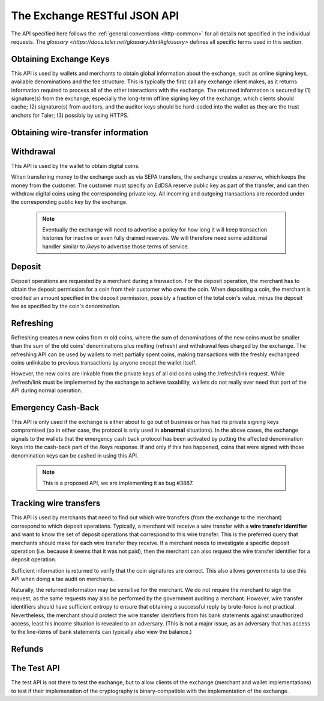..
  This file is part of GNU TALER.
  Copyright (C) 2014-2018 Taler Systems SA

  TALER is free software; you can redistribute it and/or modify it under the
  terms of the GNU General Public License as published by the Free Software
  Foundation; either version 2.1, or (at your option) any later version.

  TALER is distributed in the hope that it will be useful, but WITHOUT ANY
  WARRANTY; without even the implied warranty of MERCHANTABILITY or FITNESS FOR
  A PARTICULAR PURPOSE.  See the GNU Lesser General Public License for more details.

  You should have received a copy of the GNU Lesser General Public License along with
  TALER; see the file COPYING.  If not, see <http://www.gnu.org/licenses/>

  @author Christian Grothoff

=============================
The Exchange RESTful JSON API
=============================

The API specified here follows the :ref:`general conventions <http-common>`
for all details not specified in the individual requests.
The `glossary <https://docs.taler.net/glossary.html#glossary>`
defines all specific terms used in this section.

.. _keys:

-----------------------
Obtaining Exchange Keys
-----------------------

This API is used by wallets and merchants to obtain global information about
the exchange, such as online signing keys, available denominations and the fee
structure.  This is typically the first call any exchange client makes, as it
returns information required to process all of the other interactions with the
exchange.  The returned information is secured by (1) signature(s) from the exchange,
especially the long-term offline signing key of the exchange, which clients should
cache; (2) signature(s) from auditors, and the auditor keys should be
hard-coded into the wallet as they are the trust anchors for Taler; (3)
possibly by using HTTPS.


.. http:get:: /keys

  Get a list of all denomination keys offered by the bank,
  as well as the bank's current online signing key.

  **Request:**

  :query last_issue_date: optional argument specifying the maximum value of any of the "stamp_start" members of the denomination keys of a "/keys" response that is already known to the client. Allows the exchange to only return keys that have changed since that timestamp.  The given value must be an unsigned 64-bit integer representing seconds after 1970.

  **Response:**

  :status 200 OK:
    The exchange responds with a `ExchangeKeysResponse`_ object. This request should
    virtually always be successful.

  **Details:**

  .. _ExchangeKeysResponse:
  .. code-block:: tsref

    interface ExchangeKeysResponse {
      // libtool-style representation of the Taler protocol version, see
      // https://www.gnu.org/software/libtool/manual/html_node/Versioning.html#Versioning
      // The format is "current:revision:age".
      version: String;

      // EdDSA master public key of the exchange, used to sign entries in `denoms` and `signkeys`
      master_public_key: EddsaPublicKey;

      // Relative duration until inactive reserves are closed; not signed, expressed as
      // a string in relative time in microseconds, i.e. "/Delay(1000)/" for 1 second.
      reserve_closing_delay: RelativeTime;

      // Denominations offered by this exchange.
      denoms: Denom[];

      // Denominations for which the exchange currently offers/requests payback.
      payback: Payback[];

      // The date when the denomination keys were last updated.
      list_issue_date: Timestamp;

      // Auditors of the exchange.
      auditors: Auditor[];

      // The exchange's signing keys.
      signkeys: SignKey[];

      // compact EdDSA `signature`_ (binary-only) over the SHA-512 hash of the
      // concatenation of all SHA-512 hashes of the RSA denomination public keys
      // in `denoms` in the same order as they were in `denoms`.  Note that for
      // hashing, the binary format of the RSA public keys is used, and not their
      // `base32 encoding <base32>`_.  Wallets cannot do much with this signature by itself;
      // it is only useful when multiple clients need to establish that the exchange
      // is sabotaging end-user anonymity by giving disjoint denomination keys to
      // different users.  If a exchange were to do this, this signature allows the
      // clients to demonstrate to the public that the exchange is dishonest.
      eddsa_sig: EddsaSignature;

      // Public EdDSA key of the exchange that was used to generate the signature.
      // Should match one of the exchange's signing keys from /keys.  It is given
      // explicitly as the client might otherwise be confused by clock skew as to
      // which signing key was used.
      eddsa_pub: EddsaPublicKey;
    }

  .. _tsref-type-Denom:
  .. code-block:: tsref

    interface Denom {
      // How much are coins of this denomination worth?
      value: Amount;

      // When does the denomination key become valid?
      stamp_start: Timestamp;

      // When is it no longer possible to deposit coins
      // of this denomination?
      stamp_expire_withdraw: Timestamp;

      // Timestamp indicating by when legal disputes relating to these coins must
      // be settled, as the exchange will afterwards destroy its evidence relating to
      // transactions involving this coin.
      stamp_expire_legal: Timestamp;

      // Public (RSA) key for the denomination.
      denom_pub: RsaPublicKey;

      // Fee charged by the exchange for withdrawing a coin of this denomination
      fee_withdraw: Amount;

      // Fee charged by the exchange for depositing a coin of this denomination
      fee_deposit: Amount;

      // Fee charged by the exchange for refreshing a coin of this denomination
      fee_refresh: Amount;

      // Fee charged by the exchange for refunding a coin of this denomination
      fee_refund: Amount;

      // Signature of `TALER_DenominationKeyValidityPS`_
      master_sig: EddsaSignature;
    }

  Fees for any of the operations can be zero, but the fields must still be
  present. The currency of the `fee_deposit`, `fee_refresh` and `fee_refund` must match the
  currency of the `value`.  Theoretically, the `fee_withdraw` could be in a
  different currency, but this is not currently supported by the
  implementation.

  .. _tsref-type-Payback:
  .. code-block:: tsref

    interface Payback {
      // hash of the public key of the denomination that is being revoked under
      // emergency protocol (see /payback).
      h_denom_pub: HashCode;

      // We do not include any signature here, as the primary use-case for
      // this emergency involves the exchange having lost its signing keys,
      // so such a signature here would be pretty worthless.  However, the
      // exchange will not honor /payback requests unless they are for
      // denomination keys listed here.
    }

  A signing key in the `signkeys` list is a JSON object with the following fields:

  .. _tsref-type-SignKey:
  .. code-block:: tsref

    interface SignKey {
      // The actual exchange's EdDSA signing public key.
      key: EddsaPublicKey;

      // Initial validity date for the signing key.
      stamp_start: Timestamp;

      // Date when the exchange will stop using the signing key, allowed to overlap
      // slightly with the next signing key's validity to allow for clock skew.
      stamp_expire: Timestamp;

      // Date when all signatures made by the signing key expire and should
      // henceforth no longer be considered valid in legal disputes.
      stamp_end: Timestamp;

      // Signature over `key` and `stamp_expire` by the exchange master key.
      // Must have purpose TALER_SIGNATURE_MASTER_SIGNING_KEY_VALIDITY.
      master_sig: EddsaSignature;
    }

  An entry in the `auditors` list is a JSON object with the following fields:

  .. _tsref-type-Auditor:
  .. code-block:: tsref

    interface Auditor {
      // The auditor's EdDSA signing public key.
      auditor_pub: EddsaPublicKey;

      // The auditor's URL.
      auditor_url: string;

      // An array of denomination keys the auditor affirms with its signature.
      // Note that the message only includes the hash of the public key, while the
      // signature is actually over the expanded information including expiration
      // times and fees.  The exact format is described below.
      denomination_keys: DenominationKey[];
    }

  .. _tsref-type-DenominationKey:
  .. code-block:: tsref

    interface DenominationKey {
      // hash of the public RSA key used to sign coins of the respective
      // denomination.  Note that the auditor's signature covers more than just
      // the hash, but this other information is already provided in `denoms` and
      // thus not repeated here.
      denom_pub_h: HashCode;

      // Signature of `TALER_ExchangeKeyValidityPS`_
      auditor_sig: EddsaSignature;
    }

  The same auditor may appear multiple times in the array for different subsets
  of denomination keys, and the same denomination key hash may be listed
  multiple times for the same or different auditors.  The wallet or merchant
  just should check that the denomination keys they use are in the set for at
  least one of the auditors that they accept.

  .. note::

    Both the individual denominations *and* the denomination list is signed,
    allowing customers to prove that they received an inconsistent list.

.. _wire-req:

-----------------------------------
Obtaining wire-transfer information
-----------------------------------

.. http:get:: /wire

  Returns a list of payment methods supported by the exchange.  The idea is that wallets may use this information to instruct users on how to perform wire transfers to top up their wallets.

  **Response:**

  :status 200: The exchange responds with a `WireResponse`_ object. This request should virtually always be successful.

  **Details:**

  .. _WireResponse:
  .. _tsref-type-WireResponse:
  .. code-block:: tsref

    interface WireResponse {

      // Array of wire accounts operated by the exchange for
      // incoming wire transfers.
      accounts: WireAccount[];

      // Object mapping names of wire methods (i.e. "sepa" or "x-taler-bank")
      // to wire fees.
      fees: { method : AggregateTransferFee };
    }

  The specification for the account object is:

  .. _WireAccouunt:
  .. _tsref-type-WireAccount:
  .. code-block:: tsref

    interface WireAccount {
      // payto:// URL identifying the account and wire method
      url: string;

      // Salt value (used when hashing 'url' to verify signature)
      salt: string;

      // Signature using the exchange's offline key
      // with purpose TALER_SIGNATURE_MASTER_WIRE_DETAILS.
      master_sig: EddsaSignature;
    }

  Aggregate wire transfer fees representing the fees the exchange
  charges per wire transfer to a merchant must be specified as an
  array in all wire transfer response objects under `fees`.  The
  respective array contains objects with the following members:

  .. _AggregateTransferFee:
  .. _tsref-type-AggregateTransferFee:
  .. code-block:: tsref

    interface AggregateTransferFee {
      // Per transfer wire transfer fee.
      wire_fee: Amount;

      // Per transfer closing fee.
      closing_fee: Amount;

      // What date (inclusive) does this fee go into effect?
      // The different fees must cover the full time period in which
      // any of the denomination keys are valid without overlap.
      start_date: Timestamp;

      // What date (exclusive) does this fee stop going into effect?
      // The different fees must cover the full time period in which
      // any of the denomination keys are valid without overlap.
      end_date: Timestamp;

      // Signature of `TALER_MasterWireFeePS`_ with purpose TALER_SIGNATURE_MASTER_WIRE_FEES
      sig: EddsaSignature;
    }

----------
Withdrawal
----------

This API is used by the wallet to obtain digital coins.

When transfering money to the exchange such as via SEPA transfers, the exchange creates
a *reserve*, which keeps the money from the customer.  The customer must
specify an EdDSA reserve public key as part of the transfer, and can then
withdraw digital coins using the corresponding private key.  All incoming and
outgoing transactions are recorded under the corresponding public key by the
exchange.

  .. note::

     Eventually the exchange will need to advertise a policy for how long it will keep transaction histories for inactive or even fully drained reserves.  We will therefore need some additional handler similar to `/keys` to advertise those terms of service.


.. http:get:: /reserve/status

  Request information about a reserve.

  .. note::
    The client currently does not have to demonstrate knowledge of the private
    key of the reserve to make this request, which makes the reserve's public
    key privileged information known only to the client, their bank, and the
    exchange.  In future, we might wish to revisit this decision to improve
    security, such as by having the client EdDSA-sign an ECDHE key to be used
    to derive a symmetric key to encrypt the response.  This would be useful if
    for example HTTPS were not used for communication with the exchange.

  **Request:**

  :query reserve_pub: EdDSA reserve public key identifying the reserve.

  **Response:**

  :status 200 OK:
    The exchange responds with a `ReserveStatus`_ object;  the reserve was known to the exchange,
  :status 404 Not Found: The reserve key does not belong to a reserve known to the exchange.

  **Details:**

  .. _ReserveStatus:
  .. code-block:: tsref

    interface ReserveStatus {
      // Balance left in the reserve.
      balance: Amount;

      // Transaction history for this reserve
      history: TransactionHistoryItem[];
    }

  Objects in the transaction history have the following format:

  .. _tsref-type-TransactionHistoryItem:
  .. code-block:: tsref

    interface TransactionHistoryItem {
      // Either "WITHDRAW", "DEPOSIT", "PAYBACK", or "CLOSING"
      type: string;

      // The amount that was withdrawn or deposited (incl. fee)
      // or paid back, or the closing amount.
      amount: Amount;

      // Hash of the denomination public key of the coin, if
      // type is "WITHDRAW".
      h_denom_pub?: base32;

      // Hash of the blinded coin to be signed, if
      // type is "WITHDRAW".
      h_coin_envelope?: base32;

      // Signature of `TALER_WithdrawRequestPS`_ created with the `reserves's private key <reserve-priv>`_.  Only present if type is "WITHDRAW".
      reserve_sig?: EddsaSignature;

      // The fee that was charged for "WITHDRAW".
      withdraw_fee?: Amount;

      // The fee that was charged for "CLOSING".
      closing_fee?: Amount;

      // Sender account payto://-URL, only present if type is "DEPOSIT".
      sender_account_url?: String;

      // Receiver account details, only present if type is "PAYBACK".
      receiver_account_details?: any;

      // Wire transfer identifier, only present if type is "PAYBACK".
      wire_transfer?: any;

      // Transfer details uniquely identifying the transfer, only present if type is "DEPOSIT".
      wire_reference?: any;

      // Wire transfer subject, only present if type is "CLOSING".
      wtid?: any;

      // Hash of the wire account into which the funds were
      // returned to, present if type is "CLOSING".
      h_wire?: base32;

      // If `type` is "PAYBACK", this is a signature over a `struct TALER_PaybackConfirmationPS` with purpose TALER_SIGNATURE_EXCHANGE_CONFIRM_PAYBACK.
      // If `type` is "CLOSING", this is a signature over a `struct TALER_ReserveCloseConfirmationPS` with purpose TALER_SIGNATURE_EXCHANGE_RESERVE_CLOSED.
      // Not present for other values of `type`.
      exchange_sig?: EddsaSignature;

      // Public key used to create `exchange_sig`, only present if `exchange_sig` is present.
      exchange_pub?: EddsaPublicKey;

      // Public key of the coin that was paid back; only present if type is "PAYBACK".
      coin_pub?: CoinPublicKey;

      // Timestamp when the exchange received the /payback or executed the wire transfer. Only present if `type` is "DEPOSIT", "PAYBACK" or "CLOSING".
      timestamp?: Timestamp;
   }


.. http:post:: /reserve/withdraw

  Withdraw a coin of the specified denomination.  Note that the client should
  commit all of the request details, including the private key of the coin and
  the blinding factor, to disk *before* issuing this request, so that it can
  recover the information if necessary in case of transient failures, like
  power outage, network outage, etc.

  **Request:** The request body must be a `WithdrawRequest`_ object.

  **Response:**

  :status 200 OK:
    The request was succesful, and the response is a `WithdrawResponse`.  Note that repeating exactly the same request
    will again yield the same response, so if the network goes down during the
    transaction or before the client can commit the coin signature to disk, the
    coin is not lost.
  :status 401 Unauthorized: The signature is invalid.
  :status 404 Not Found:
    The denomination key or the reserve are not known to the exchange.  If the
    denomination key is unknown, this suggests a bug in the wallet as the
    wallet should have used current denomination keys from `/keys`.  If the
    reserve is unknown, the wallet should not report a hard error yet, but
    instead simply wait for up to a day, as the wire transaction might simply
    not yet have completed and might be known to the exchange in the near future.
    In this case, the wallet should repeat the exact same request later again
    using exactly the same blinded coin.
  :status 403 Forbidden:
    The balance of the reserve is not sufficient to withdraw a coin of the indicated denomination.
    The response is `WithdrawError`_ object.


  **Details:**

  .. _WithdrawRequest:
  .. code-block:: tsref

    interface WithdrawRequest {
      // Denomination public key (RSA), specifying the type of coin the client
      // would like the exchange to create.
      denom_pub: RsaPublicKey;

      // coin's blinded public key, should be (blindly) signed by the exchange's
      // denomination private key
      coin_ev: CoinEnvelope;

      // `public (EdDSA) key <reserve-pub>`_ of the reserve from which the coin should be
      // withdrawn.  The total amount deducted will be the coin's value plus the
      // withdrawal fee as specified with the denomination information.
      reserve_pub: EddsaPublicKey;

      // Signature of `TALER_WithdrawRequestPS`_ created with the `reserves's private key <reserve-priv>`_
      reserve_sig: EddsaSignature;
    }


  .. _WithdrawResponse:
  .. code-block:: tsref

    interface WithdrawResponse {
      // The blinded RSA signature over the `coin_ev`, affirms the coin's
      // validity after unblinding.
      ev_sig: BlindedRsaSignature;
    }

  .. _WithdrawError:
  .. code-block:: tsref

    interface WithdrawError {
      // Constant "Insufficient funds"
      error: string;

      // Amount left in the reserve
      balance: Amount;

      // History of the reserve's activity, in the same format as returned by /reserve/status.
      history: TransactionHistoryItem[]
    }

.. _deposit-par:

-------
Deposit
-------

Deposit operations are requested by a merchant during a transaction. For the
deposit operation, the merchant has to obtain the deposit permission for a coin
from their customer who owns the coin.  When depositing a coin, the merchant is
credited an amount specified in the deposit permission, possibly a fraction of
the total coin's value, minus the deposit fee as specified by the coin's
denomination.


.. _deposit:

.. http:POST:: /deposit

  Deposit the given coin and ask the exchange to transfer the given :ref:`amount`
  to the merchants bank account.  This API is used by the merchant to redeem
  the digital coins.  The request should contain a JSON object with the
  following fields:

  **Request:** The request body must be a `DepositRequest`_ object.

  **Response:**

  :status 200 Ok:
    The operation succeeded, the exchange confirms that no double-spending took place.  The response will include a `DepositSuccess`_ object.
  :status 401 Unauthorized:
    One of the signatures is invalid.
  :status 403 Forbidden:
    The deposit operation has failed because the coin has insufficient
    residual value; the request should not be repeated again with this coin.
    In this case, the response is a `DepositDoubleSpendError`_.
  :status 404 Not Found:
    Either the denomination key is not recognized (expired or invalid) or
    the wire type is not recognized.

  **Details:**

  .. _DepositRequest:
  .. code-block:: tsref

    interface DepositRequest {
      // Amount to be deposited, can be a fraction of the
      // coin's total value.
      f: Amount;

      // The merchant's account details. This must be a JSON object whose format
      // must correspond to one of the supported wire transfer formats of the exchange.
      // See `wireformats`_.
      wire: Object;

      // SHA-512 hash of the merchant's payment details from `wire`.  Although
      // strictly speaking redundant, this helps detect inconsistencies.
      // TODO: change to 'h_wire'.
      H_wire: HashCode;

      // SHA-512 hash of the contact of the merchant with the customer.  Further
      // details are never disclosed to the exchange.
      h_contract_terms: HashCode;

      // `coin's public key <eddsa-coin-pub>`_, both ECDHE and EdDSA.
      coin_pub: CoinPublicKey;

      // denomination RSA key with which the coin is signed
      // TODO: consider changing to h_denom_pub to reduce bandwidth?
      // (Exchange clearly knows the full denom_pub).
      denom_pub: RsaPublicKey;

      // exchange's unblinded RSA signature of the coin
      ub_sig: RsaSignature;

      // timestamp when the contract was finalized, must match approximately the
      // current time of the exchange; if the timestamp is too far off, the
      // exchange returns "400 Bad Request" with an error code of
      // "TALER_EC_DEPOSIT_INVALID_TIMESTAMP".
      timestamp: Timestamp;

      // indicative time by which the exchange undertakes to transfer the funds to
      // the merchant, in case of successful payment.
      pay_deadline: Timestamp;

      // EdDSA `public key of the merchant <merchant-pub>`_, so that the client can identify the
      // merchant for refund requests.
      merchant_pub: EddsaPublicKey;

      // date until which the merchant can issue a refund to the customer via the
      // exchange, possibly zero if refunds are not allowed.
      refund_deadline: Timestamp;

      // Signature of `TALER_DepositRequestPS`_, made by the customer with the `coin's private key <coin-priv>`_
      coin_sig: EddsaSignature;
    }

  The deposit operation succeeds if the coin is valid for making a deposit and
  has enough residual value that has not already been deposited or melted.


  .. _`tsref-type-DepositSuccess`:
  .. _DepositSuccess:
  .. code-block:: tsref

     interface DepositSuccess {
      // The string constant "DEPOSIT_OK"
      status: string;

      // the EdDSA signature of `TALER_DepositConfirmationPS`_ using a current
      // `signing key of the exchange <sign-key-priv>`_ affirming the successful
      // deposit and that the exchange will transfer the funds after the refund
      // deadline, or as soon as possible if the refund deadline is zero.
      sig: EddsaSignature;

      // `public EdDSA key of the exchange <sign-key-pub>`_ that was used to
      // generate the signature.
      // Should match one of the exchange's signing keys from /keys.  It is given
      // explicitly as the client might otherwise be confused by clock skew as to
      // which signing key was used.
      pub: EddsaPublicKey;
    }

  .. _DepositDoubleSpendError:
  .. code-block:: tsref

    interface DepositDoubleSpendError {
      // The string constant "insufficient funds"
      error: string;

      // Transaction history for the coin that is
      // being double-spended
      history: CoinSpendHistoryItem[];
    }

  .. _`tsref-type-CoinSpendHistoryItem`:
  .. _CoinSpendHistoryItem:
  .. code-block:: tsref

    interface CoinSpendHistoryItem {
      // Either "DEPOSIT", "MELT", "REFUND" or "PAYBACK"
      type: string;

      // The total amount of the coin's value absorbed (or restored in the case of a refund) by this transaction.
      // Note that for deposit and melt this means the amount given includes
      // the transaction fee, while for refunds the amount given excludes
      // the transaction fee. The current coin value can thus be computed by
      // subtracting deposit and melt amounts and adding refund amounts from
      // the coin's denomination value.
      amount: Amount;

      // Deposit fee in case of type "DEPOSIT".
      deposit_fee: Amount;

      // public key of the merchant, for "DEPOSIT" operations.
      merchant_pub?: EddsaPublicKey;

      // date when the operation was made.
      // Only for "DEPOSIT" operations.
      timestamp?: Timestamp;

      // date until which the merchant can issue a refund to the customer via the
      // exchange, possibly zero if refunds are not allowed. Only for "DEPOSIT" operations.
      refund_deadline?: Timestamp;

      // Signature by the coin, only present if `type` is "DEPOSIT" or "MELT".
      coin_sig?: EddsaSignature;

      // Deposit fee in case of type "MELT".
      melt_fee: Amount;

      // Commitment from the melt operation.
      rc: TALER_RefreshCommitmentP;

      // Hash of the bank account from where we received the funds.
      h_wire: HashCode;

      // Deposit fee in case of type "REFUND".
      refund_fee: Amount;

      // Hash over the proposal data of the contract that
      // is being paid (if type is "DEPOSIT") or refunded (if
      // `type` is "REFUND"); otherwise absent.
      h_contract_terms?: HashCode;

      // Refund transaction ID.  Only present if `type` is
      // "REFUND"
      rtransaction_id?: integer;

      // `EdDSA Signature <eddsa-sig>`_ authorizing the REFUND. Made with
      // the `public key of the merchant <merchant-pub>`_.
      // Only present if `type` is "REFUND"
      merchant_sig?: EddsaSignature;

      // public key of the reserve that will receive the funds, for "PAYBACK" operations.
      reserve_pub?: EddsaPublicKey;

      // Signature by the exchange, only present if `type` is "PAYBACK".
      exchange_sig?: EddsaSignature;

      // public key used to sign `exchange_sig`, only present if `exchange_sig` present.
      exchange_pub?: EddsaPublicKey;
    }

----------
Refreshing
----------

Refreshing creates `n` new coins from `m` old coins, where the sum of
denominations of the new coins must be smaller than the sum of the old coins'
denominations plus melting (refresh) and withdrawal fees charged by the exchange.
The refreshing API can be used by wallets to melt partially spent coins, making
transactions with the freshly exchangeed coins unlinkabe to previous transactions
by anyone except the wallet itself.

However, the new coins are linkable from the private keys of all old coins
using the /refresh/link request.  While /refresh/link must be implemented by
the exchange to achieve taxability, wallets do not really ever need that part of
the API during normal operation.

.. _refresh:
.. http:post:: /refresh/melt

  "Melts" coins.  Invalidates the coins and prepares for exchangeing of fresh
  coins.  Taler uses a global parameter `kappa` for the cut-and-choose
  component of the protocol, for which this request is the commitment.  Thus,
  various arguments are given `kappa`-times in this step.  At present `kappa`
  is always 3.


  :status 401 Unauthorized:
    One of the signatures is invalid.
  :status 200 OK:
    The request was succesful.  The response body is `MeltResponse`_ in this case.
  :status 403 Forbidden:
    The operation is not allowed as at least one of the coins has insufficient funds.  The response
    is `MeltForbiddenResponse`_ in this case.
  :status 404:
    the exchange does not recognize the denomination key as belonging to the exchange,
    or it has expired

  **Details:**


  .. code-block:: tsref

    interface MeltRequest {

      // `Coin public key <eddsa-coin-pub>`_, uniquely identifies the coin to be melted
      coin_pub: string;

      // The denomination public key allows the exchange to determine total coin value.
      denom_pub: RsaPublicKey;

      // Signature over the `coin public key <eddsa-coin-pub>`_ by the denomination.
      denom_sig: RsaSignature;

      // Signature by the `coin <coin-priv>`_ over the melt commitment.
      confirm_sig: EddsaSignature;

      // Amount of the value of the coin that should be melted as part of
      // this refresh operation, including melting fee.
      value_with_fee: Amount;

      // Melt commitment.  Hash over the various coins to be withdrawn.
      // See also `TALER_refresh_get_commitment()`
      rc: TALER_RefreshCommitmentP;

    }

  For details about the HKDF used to derive the new coin private keys and
  the blinding factors from ECDHE between the transfer public keys and
  the private key of the melted coin, please refer to the
  implementation in `libtalerutil`.

  .. _tsref-type-MeltResponse:
  .. _MeltResponse:
  .. code-block:: tsref

    interface MeltResponse {
      // Which of the `kappa` indices does the client not have to reveal.
      noreveal_index: number;

      // Signature of `TALER_RefreshMeltConfirmationPS`_ whereby the exchange
      // affirms the successful melt and confirming the `noreveal_index`
      exchange_sig: EddsaSignature;

      // `public EdDSA key <sign-key-pub>`_ of the exchange that was used to generate the signature.
      // Should match one of the exchange's signing keys from /keys.  Again given
      // explicitly as the client might otherwise be confused by clock skew as to
      // which signing key was used.
      exchange_pub: EddsaPublicKey;
    }


  .. _tsref-type-MeltForbiddenResponse:
  .. _MeltForbiddenResponse:
  .. code-block:: tsref

    interface MeltForbiddenResponse {
      // Always "insufficient funds"
      error: string;

      // public key of a melted coin that had insufficient funds
      coin_pub: EddsaPublicKey;

      // original total value of the coin
      original_value: Amount;

      // remaining value of the coin
      residual_value: Amount;

      // amount of the coin's value that was to be melted
      requested_value: Amount;

      // The transaction list of the respective coin that failed to have sufficient funds left.
      // Note that only the transaction history for one bogus coin is given,
      // even if multiple coins would have failed the check.
      history: CoinSpendHistoryItem[];
    }


.. http:post:: /refresh/reveal

  Reveal previously commited values to the exchange, except for the values
  corresponding to the `noreveal_index` returned by the /exchange/melt step.

  Errors such as failing to do proper arithmetic when it comes to calculating
  the total of the coin values and fees are simply reported as bad requests.
  This includes issues such as melting the same coin twice in the same session,
  which is simply not allowed.  However, theoretically it is possible to melt a
  coin twice, as long as the `value_with_fee` of the two melting operations is
  not larger than the total remaining value of the coin before the melting
  operations. Nevertheless, this is not really useful.

  :status 200 OK:
    The transfer private keys matched the commitment and the original request was well-formed.
    The response body is a `RevealResponse`_
  :status 409 Conflict:
    There is a problem between the original commitment and the revealed private
    keys.  The returned information is proof of the missmatch, and therefore
    rather verbose, as it includes most of the original /refresh/melt request,
    but of course expected to be primarily used for diagnostics.
    The response body is a `RevealConflictResponse`_.

  **Details:**

  Request body contains a JSON object with the following fields:

  .. code-block:: tsref

    interface RevealRequest {

      // Array of `n` new hash codes of denomination public keys to order.
      new_denoms_h: HashCode[];

      // Array of `n` entries with blinded coins,
      // matching the respective entries in `new_denoms`.
      coin_evs: CoinEnvelope[];

      // `kappa - 1` transfer private keys (ephemeral ECDHE keys)
      transfer_privs: EddsaPrivateKey[];

      // transfer public key at the `noreveal_index`.
      transfer_pub: EddsaPublicKey;

      // The original commitment, used to match the /refresh/reveal
      // to the corresponding /refresh/melt operation.
      rc: TALER_RefreshCommitmentP;

    }


  .. _RevealResponse:
  .. code-block:: tsref

    interface RevealResponse {
      // List of the exchange's blinded RSA signatures on the new coins.  Each
      // element in the array is another JSON object which contains the signature
      // in the "ev_sig" field.
      ev_sigs: BlindedRsaSignature[];
    }


  .. _RevealConflictResponse:
  .. code-block:: tsref

    interface RevealConflictResponse {
      // Constant "commitment violation"
      error: string;

      // Detailed error code
      code: integer;

      // Commitment as calculated by the exchange from the revealed data.
      rc_expected: TALER_RefreshCommitmentP;

    }


.. http:get:: /refresh/link

  Link the old public key of a melted coin to the coin(s) that were exchangeed during the refresh operation.

  **Request:**

  :query coin_pub: melted coin's public key

  **Response:**

  :status 200 OK:
    All commitments were revealed successfully.  The exchange returns an array,
    typically consisting of only one element, in which each each element contains
    information about a melting session that the coin was used in.
  :status 404 Not Found:
    The exchange has no linkage data for the given public key, as the coin has not
    yet been involved in a refresh operation.

  **Details:**

  .. _tsref-type-LinkResponse:
  .. code-block:: tsref

    interface LinkResponse {
      // transfer ECDHE public key corresponding to the `coin_pub`, used to
      // compute the blinding factor and private key of the fresh coins.
      transfer_pub: EcdhePublicKey;

      // array with (encrypted/blinded) information for each of the coins
      // exchangeed in the refresh operation.
      new_coins: NewCoinInfo[];
    }

  .. _tsref-type-NewCoinInfo:
  .. code-block:: tsref

    interface NewCoinInfo {
      // RSA public key of the exchangeed coin.
      denom_pub: RsaPublicKey;

      // Exchange's blinded signature over the exchangeed coin.
      ev_sig: BlindedRsaSignature;
    }


-------------------
Emergency Cash-Back
-------------------

This API is only used if the exchange is either about to go out of
business or has had its private signing keys compromised (so in
either case, the protocol is only used in **abnormal**
situations).  In the above cases, the exchange signals to the
wallets that the emergency cash back protocol has been activated
by putting the affected denomination keys into the cash-back
part of the /keys response.  If and only if this has happened,
coins that were signed with those denomination keys can be cashed
in using this API.

   .. note::

      This is a proposed API, we are implementing it as bug #3887.

.. http:post:: /payback

  Demand that a coin be refunded via wire transfer to the original owner.

  **Request:** The request body must be a `PaybackRequest`_ object.

  **Response:**
  :status 200 OK:
  The request was succesful, and the response is a `PaybackConfirmation`.
  Note that repeating exactly the same request
  will again yield the same response, so if the network goes down during the
  transaction or before the client can commit the coin signature to disk, the
  coin is not lost.
  :status 401 Unauthorized: The coin's signature is invalid.
  :status 403 Forbidden: The coin was already used for payment.
  The response is a `DepositDoubleSpendError`_.
  :status 404 Not Found:
  The denomination key is not in the set of denomination
  keys where emergency pay back is enabled, or the blinded
  coin is not known to have been withdrawn.

  **Details:**

  .. _PaybackRequest:
  .. code-block:: tsref

    interface PaybackRequest {
      // Denomination public key (RSA), specifying the type of coin the client
      // would like the exchange to pay back.
      denom_pub: RsaPublicKey;

      // Signature over the `coin public key <eddsa-coin-pub>`_ by the denomination.
      denom_sig: RsaSignature;

      // coin's public key
      coin_pub: CoinPublicKey;

      // coin's blinding factor
      coin_blind_key_secret: RsaBlindingKeySecret;

      // Signature of `TALER_PaybackRequestPS`_ created with the `coin's private key <coin-priv>`_
      coin_sig: EddsaSignature;
    }


  .. _PaybackConfirmation:
  .. code-block:: tsref

    interface PaybackConfirmation {
      // public key of the reserve that will receive the payback.
      reserve_pub: EddsaPublicKey;

      // How much will the exchange pay back (needed by wallet in
      // case coin was partially spent and wallet got restored from backup)
      amount: Amount;

      // Time by which the exchange received the /payback request.
      timestamp: Timestamp;

      // the EdDSA signature of `TALER_PaybackConfirmationPS`_ using a current
      // `signing key of the exchange <sign-key-priv>`_ affirming the successful
      // payback request, and that the exchange promises to transfer the funds
      // by the date specified (this allows the exchange delaying the transfer
      // a bit to aggregate additional payback requests into a larger one).
      exchange_sig: EddsaSignature;

      // Public EdDSA key of the exchange that was used to generate the signature.
      // Should match one of the exchange's signing keys from /keys.  It is given
      // explicitly as the client might otherwise be confused by clock skew as to
      // which signing key was used.
      exchange_pub: EddsaPublicKey;
    }


-----------------------
Tracking wire transfers
-----------------------

This API is used by merchants that need to find out which wire
transfers (from the exchange to the merchant) correspond to which deposit
operations.  Typically, a merchant will receive a wire transfer with a
**wire transfer identifier** and want to know the set of deposit
operations that correspond to this wire transfer.  This is the
preferred query that merchants should make for each wire transfer they
receive.  If a merchant needs to investigate a specific deposit
operation (i.e. because it seems that it was not paid), then the
merchant can also request the wire transfer identifier for a deposit
operation.

Sufficient information is returned to verify that the coin signatures
are correct. This also allows governments to use this API when doing
a tax audit on merchants.

Naturally, the returned information may be sensitive for the merchant.
We do not require the merchant to sign the request, as the same requests
may also be performed by the government auditing a merchant.
However, wire transfer identifiers should have sufficient entropy to
ensure that obtaining a successful reply by brute-force is not practical.
Nevertheless, the merchant should protect the wire transfer identifiers
from his bank statements against unauthorized access, least his income
situation is revealed to an adversary. (This is not a major issue, as
an adversary that has access to the line-items of bank statements can
typically also view the balance.)


.. http:get:: /track/transfer

  Provides deposits associated with a given wire transfer.

  **Request:**

  :query wtid: raw wire transfer identifier identifying the wire transfer (a base32-encoded value)

  **Response:**

  :status 200 OK:
    The wire transfer is known to the exchange, details about it follow in the body.
    The body of the response is a `TrackTransferResponse`_.
  :status 404 Not Found:
    The wire transfer identifier is unknown to the exchange.

  .. _TrackTransferResponse:
  .. _tsref-type-TrackTransferResponse:
  .. code-block:: tsref

    interface TrackTransferResponse {
      // Total amount transferred
      total: Amount;

      // Applicable wire fee that was charged
      wire_fee: Amount;

      // public key of the merchant (identical for all deposits)
      merchant_pub: EddsaPublicKey;

      // hash of the wire details (identical for all deposits)
      H_wire: HashCode;

      // Time of the execution of the wire transfer by the exchange
      execution_time: Timestamp;

      // details about the deposits
      deposits: TrackTransferDetail[];

      // signature from the exchange made with purpose
      // `TALER_SIGNATURE_EXCHANGE_CONFIRM_WIRE_DEPOSIT`
      exchange_sig: EddsaSignature;

      // public EdDSA key of the exchange that was used to generate the signature.
      // Should match one of the exchange's signing keys from /keys.  Again given
      // explicitly as the client might otherwise be confused by clock skew as to
      // which signing key was used.
      exchange_pub: EddsaSignature;
    }

  .. _tsref-type-TrackTransferDetail:
  .. code-block:: tsref

    interface TrackTransferDetail {
      // SHA-512 hash of the contact of the merchant with the customer.
      h_contract_terms: HashCode;

      // coin's public key, both ECDHE and EdDSA.
      coin_pub: CoinPublicKey;

      // The total amount the original deposit was worth.
      deposit_value: Amount;

      // applicable fees for the deposit
      deposit_fee: Amount;

    }

.. http:post:: /track/transaction

  Provide the wire transfer identifier associated with an (existing) deposit operation.

  **Request:** The request body must be a `TrackTransactionRequest`_ JSON object.

  **Response:**

  :status 200 OK:
    The deposit has been executed by the exchange and we have a wire transfer identifier.
    The response body is a `TrackTransactionResponse`_ object.
  :status 202 Accepted:
    The deposit request has been accepted for processing, but was not yet
    executed.  Hence the exchange does not yet have a wire transfer identifier.  The
    merchant should come back later and ask again.
    The response body is a `TrackTransactionAcceptedResponse`_.
  :status 401 Unauthorized: The signature is invalid.
  :status 404 Not Found: The deposit operation is unknown to the exchange

  **Details:**

  .. _tsref-type-TrackTransactionRequest:
  .. _TrackTransactionRequest:
  .. code-block:: tsref

    interface TrackTransactionRequest {
      // SHA-512 hash of the merchant's payment details.
      H_wire: HashCode;

      // SHA-512 hash of the contact of the merchant with the customer.
      h_contract_terms: HashCode;

      // coin's public key, both ECDHE and EdDSA.
      coin_pub: CoinPublicKey;

      // the EdDSA public key of the merchant, so that the client can identify
      // the merchant for refund requests.
      merchant_pub: EddsaPublicKey;

      // the EdDSA signature of the merchant made with purpose
      // `TALER_SIGNATURE_MERCHANT_TRACK_TRANSACTION` , affirming that it is really the
      // merchant who requires obtaining the wire transfer identifier.
      merchant_sig: EddsaSignature;
    }


  .. _tsref-type-TrackTransactionResponse:
  .. _TrackTransactionResponse:
  .. code-block:: tsref

    interface TrackTransactionResponse {
      // raw wire transfer identifier of the deposit.
      wtid: Base32;

      // when was the wire transfer given to the bank.
      execution_time: Timestamp;

      // The contribution of this coin to the total (without fees)
      coin_contribution: Amount;

      // Total amount transferred
      total_amount: Amount;

      // binary-only Signature_ for purpose `TALER_SIGNATURE_EXCHANGE_CONFIRM_WIRE`
      // whereby the exchange affirms the successful wire transfer.
      exchange_sig: EddsaSignature;

      // public EdDSA key of the exchange that was used to generate the signature.
      // Should match one of the exchange's signing keys from /keys.  Again given
      // explicitly as the client might otherwise be confused by clock skew as to
      // which signing key was used.
      exchange_pub: EddsaPublicKey;
    }

  .. _tsref-type-TrackTransactionAcceptedResponse:
  .. _TrackTransactionAcceptedResponse:
  .. code-block:: tsref

    interface TrackTransactionAcceptedResponse {
      // time by which the exchange currently thinks the deposit will be executed.
      execution_time: Timestamp;
    }


-------
Refunds
-------

.. _refund:
.. http:POST:: /refund

  Undo deposit of the given coin, restoring its value.

  **Request:** The request body must be a `RefundRequest`_ object.

  **Response:**

  :status 200 Ok:
    The operation succeeded, the exchange confirms that the coin can now be refreshed.  The response will include a `RefundSuccess`_ object.
  :status 401 Unauthorized:
    Merchant signature is invalid.
  :status 404 Not found:
    The refund operation failed as we could not find a matching deposit operation (coin, contract, transaction ID and merchant public key must all match).
  :status 410 Gone:
    It is too late for a refund by the exchange, the money was already sent to the merchant.

  **Details:**

  .. _RefundRequest:
  .. code-block:: tsref

     interface RefundRequest {

      // Amount to be refunded, can be a fraction of the
      // coin's total deposit value (including deposit fee);
      // must be larger than the refund fee.
      refund_amount: Amount;

      // Refund fee associated with the given coin.
      // must be smaller than the refund amount.
      refund_fee: Amount;

      // SHA-512 hash of the contact of the merchant with the customer.
      h_contract_terms: HashCode;

      // coin's public key, both ECDHE and EdDSA.
      coin_pub: CoinPublicKey;

      // 64-bit transaction id of the refund transaction between merchant and customer
      rtransaction_id: number;

      // EdDSA public key of the merchant.
      merchant_pub: EddsaPublicKey;

      // EdDSA signature of the merchant affirming the refund.
      merchant_sig: EddsaPublicKey;

    }

  .. _RefundSuccess:
  .. code-block:: tsref

    interface RefundSuccess {
      // The string constant "REFUND_OK"
      status: string;

      // the EdDSA :ref:`signature` (binary-only) with purpose
      // `TALER_SIGNATURE_EXCHANGE_CONFIRM_REFUND` using a current signing key of the
      // exchange affirming the successful refund
      sig: EddsaSignature;

      // public EdDSA key of the exchange that was used to generate the signature.
      // Should match one of the exchange's signing keys from /keys.  It is given
      // explicitly as the client might otherwise be confused by clock skew as to
      // which signing key was used.
      pub: EddsaPublicKey;
   }


------------
The Test API
------------

The test API is not there to test the exchange, but to allow
clients of the exchange (merchant and wallet implementations)
to test if their implemenation of the cryptography is
binary-compatible with the implementation of the exchange.

.. http:POST:: /test/base32

  Test hashing and Crockford :ref:`base32` encoding.

  **Request:**

  .. code-block:: tsref

    {
      // some base32-encoded value
      input: Base32;
    }

  **Response:**

  .. code-block:: tsref

    {
      // the base32_-encoded hash of the input value
      output: Base32;
    }

.. http:POST:: /test/encrypt

  Test symmetric encryption.

  **Request:**

  .. code-block:: tsref

    {
      // Some `base32`_-encoded value
      input: Base32;

      // some `base32`_-encoded hash that is used to derive the symmetric key and
      // initialization vector for the encryption using the HKDF with "skey" and
      // "iv" as the salt.
      key_hash: Base32;
    }

  **Response:**


  .. code-block:: tsref

    {
      // the encrypted value
      output: Base32;
    }

.. http:POST:: /test/hkdf

  Test Hash Key Deriviation Function.

  **Request:**


  .. code-block:: tsref

    {
      // Some `base32`_-encoded value
      input: Base32;
    }

  **Response:**


  .. code-block:: tsref

    {
      // the HKDF of the input using "salty" as salt
      output: Base32;
    }

.. http:POST:: /test/ecdhe

  Test ECDHE.

  **Request:**

  .. code-block:: tsref

    {
      ecdhe_pub: EcdhePublicKey;
      ecdhe_priv: EcdhePrivateKey;
    }

  **Response:**

  .. code-block:: tsref

    {
      // ECDH result from the two keys
      ecdhe_hash: HashCode;
    }


.. http:POST:: /test/eddsa

  Test EdDSA.

  **Request:**

  .. code-block:: tsref

    {
      eddsa_pub: EddsaPublicKey;

      // EdDSA signature using purpose TALER_SIGNATURE_CLIENT_TEST_EDDSA. Note:
      // the signed payload must be empty, we sign just the purpose here.
      eddsa_sig: EddsaSignature;
    }

  **Response:**

  :status 200: the signature was valid
  :status 401 Unauthorized: the signature was invalid

  The exchange responds with another valid signature, which gives the
  client the opportunity to test its signature verification implementation.

  .. code-block:: tsref

    {
      // Another EdDSA public key
      eddsa_pub: EddsaPublicKey;

      // EdDSA signature using purpose TALER_SIGNATURE_EXCHANGE_TEST_EDDSA
      eddsa_sig: EddsaSignature;
    }


.. http:GET:: /test/rsa/get

  Obtain the RSA public key used for signing in /test/rsa/sign.

  **Response:**

  .. code-block:: tsref

    {
      // The RSA public key the client should use when blinding a value for the /test/rsa/sign API.
      rsa_pub: RsaPublicKey;
    }

.. http:POST:: /test/rsa/sign

  Test RSA blind signatures.

  **Request:**

  .. code-block:: tsref

    {
      // Blinded value to sign.
      blind_ev: BlindedRsaSignature;
    }

  **Response:**


  .. code-block:: tsref

    {
      // Blind RSA signature over the `blind_ev` using the private key
      // corresponding to the RSA public key returned by /test/rsa/get.
      rsa_blind_sig: BlindedRsaSignature;
    }

.. http:POST:: /test/transfer

  Test Transfer decryption.

  **Request:**

  .. code-block:: tsref

    {
      // Private transfer key
      trans_priv: string;

      // `Coin public key <eddsa-coin-pub>`_
      coin_pub: EddsaPublicKey;
    }

  **Response:**

  :status 200: the operation succeeded

  .. code-block:: tsref

    {
      // Decrypted transfer secret
      secret: string;
    }
